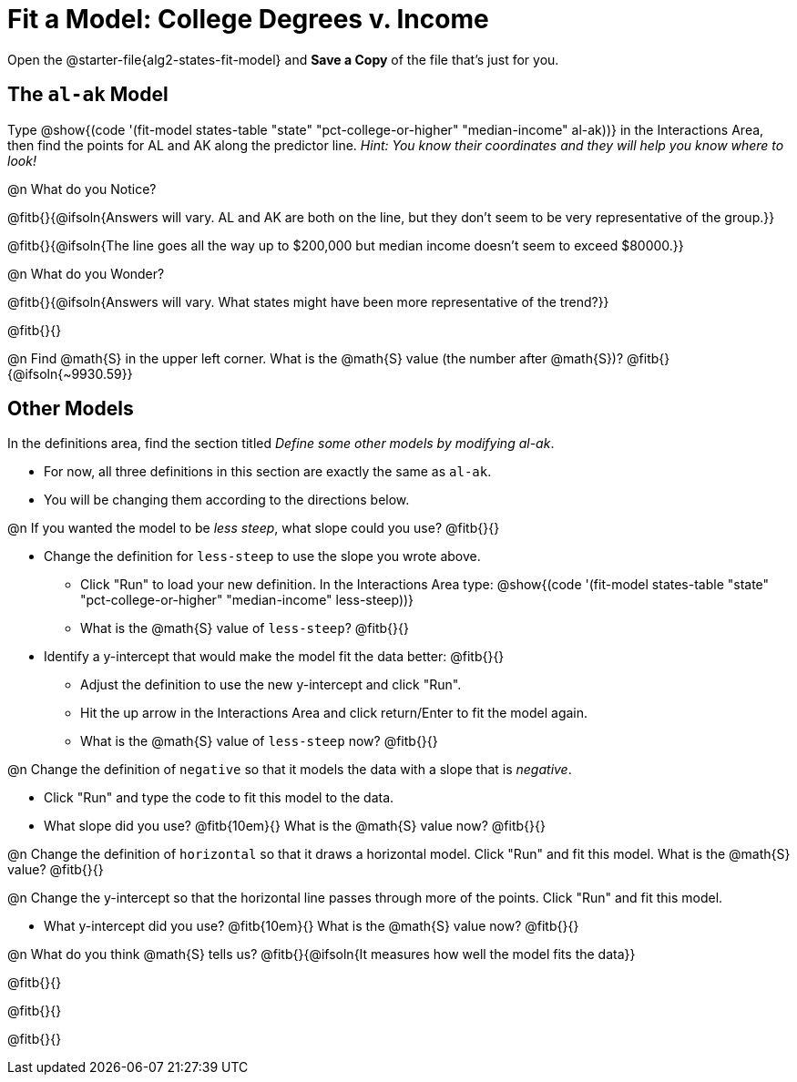 = Fit a Model: College Degrees v. Income

[.linkInstructions]
Open the @starter-file{alg2-states-fit-model} and *Save a Copy* of the file that's just for you.

== The `al-ak` Model

Type @show{(code '(fit-model states-table "state" "pct-college-or-higher" "median-income" al-ak))} in the Interactions Area, then find the points for AL and AK along the predictor line. _Hint: You know their coordinates and they will help you know where to look!_

@n What do you Notice?

@fitb{}{@ifsoln{Answers will vary. AL and AK are both on the line, but they don't seem to be very representative of the group.}} 

@fitb{}{@ifsoln{The line goes all the way up to $200,000 but median income doesn't seem to exceed $80000.}}

@n What do you Wonder?

@fitb{}{@ifsoln{Answers will vary. What states might have been more representative of the trend?}} 

@fitb{}{}

@n Find @math{S} in the upper left corner. What is the @math{S} value (the number after @math{S})? @fitb{}{@ifsoln{~9930.59}}

== Other Models

In the definitions area, find the section titled _Define some other models by modifying al-ak_. +

- For now, all three definitions in this section are exactly the same as `al-ak`.
- You will be changing them according to the directions below.

@n If you wanted the model to be _less steep_, what slope could you use? @fitb{}{}

- Change the definition for `less-steep` to use the slope you wrote above.

  * Click "Run" to load your new definition. In the Interactions Area type: @show{(code '(fit-model states-table "state" "pct-college-or-higher" "median-income" less-steep))}
  * What is the @math{S} value of `less-steep`? @fitb{}{}

- Identify a y-intercept that would make the model fit the data better: @fitb{}{}

  * Adjust the definition to use the new y-intercept and click "Run".
  * Hit the up arrow in the Interactions Area and click return/Enter to fit the model again.
  * What is the @math{S} value of `less-steep` now? @fitb{}{}

@n Change the definition of `negative` so that it models the data with a slope that is _negative_.

  * Click "Run" and type the code to fit this model to the data.
  * What slope did you use? @fitb{10em}{} What is the @math{S} value now? @fitb{}{}

@n Change the definition of `horizontal` so that it draws a horizontal model. Click "Run" and fit this model. What is the @math{S} value? @fitb{}{}

@n Change the y-intercept so that the horizontal line passes through more of the points. Click "Run" and fit this model.

  * What y-intercept did you use? @fitb{10em}{} What is the @math{S} value now? @fitb{}{}

@n What do you think @math{S} tells us? @fitb{}{@ifsoln{It measures how well the model fits the data}}

@fitb{}{}

@fitb{}{}

@fitb{}{}
